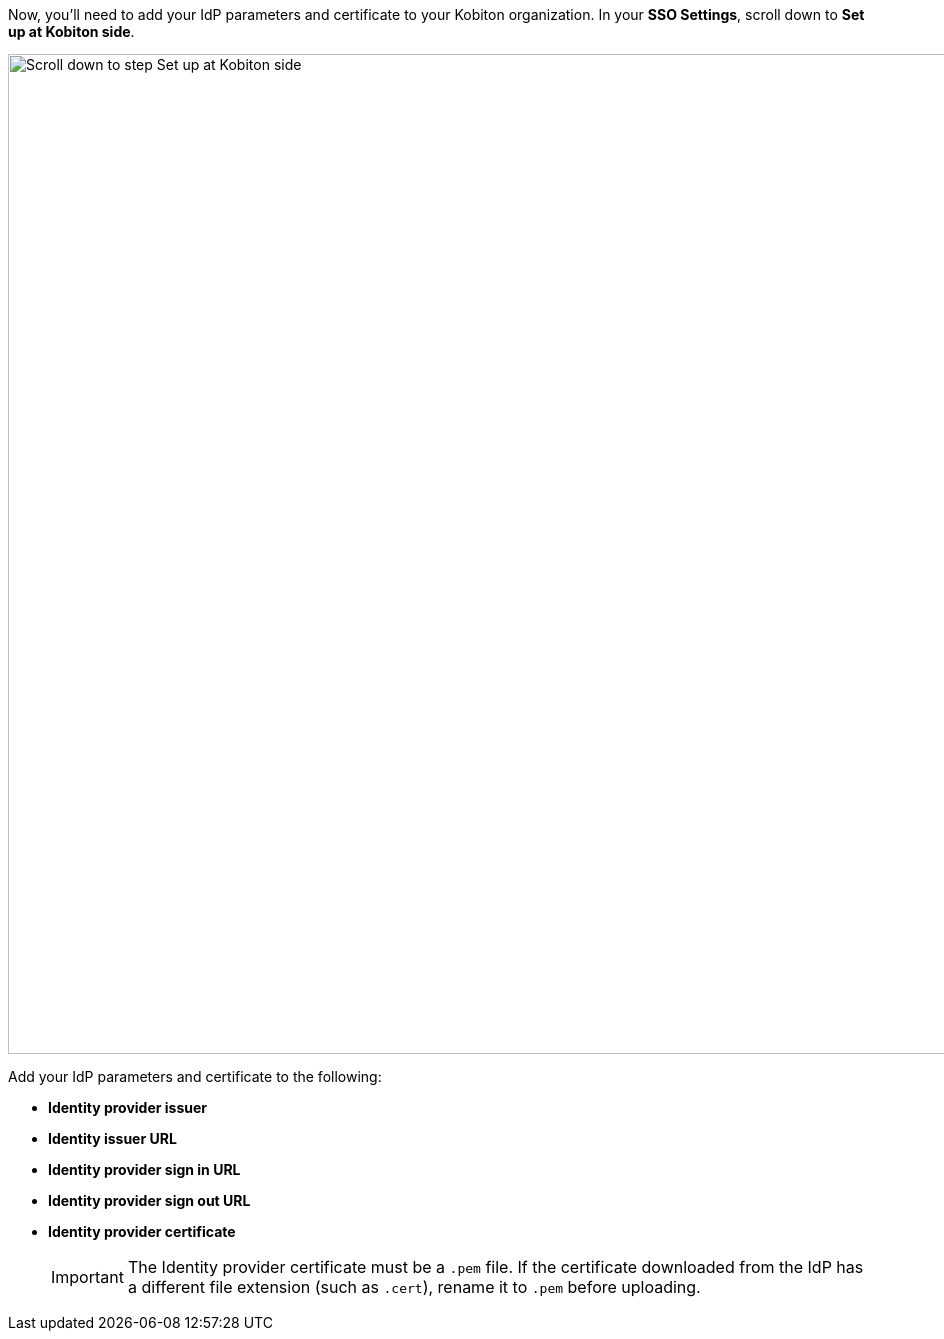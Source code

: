// Add IdP parameters and certificate to Kobtion

Now, you'll need to add your IdP parameters and certificate to your Kobiton organization. In your *SSO Settings*, scroll down to *Set up at Kobiton side*.

image:organization:sso-settings-set-up-kobiton-side.png[width=1000, alt="Scroll down to step Set up at Kobiton side"]

Add your IdP parameters and certificate to the following:

* *Identity provider issuer*
* *Identity issuer URL*
* *Identity provider sign in URL*
* *Identity provider sign out URL*
* *Identity provider certificate*

+

[IMPORTANT]
The Identity provider certificate must be a `.pem` file. If the certificate downloaded from the IdP has a different file extension (such as `.cert`), rename it to `.pem` before uploading.
